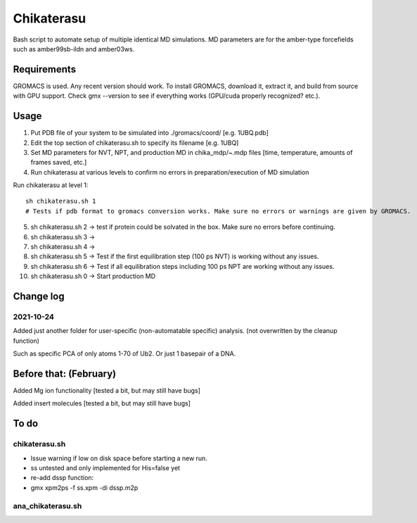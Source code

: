 Chikaterasu
===========

.. image:: logo.png
   :alt: Chikaterasu logo
   :align: right

Bash script to automate setup of multiple identical MD simulations.
MD parameters are for the amber-type forcefields such as amber99sb-ildn and amber03ws.

Requirements
------------

GROMACS is used. Any recent version should work. 
To install GROMACS, download it, extract it, and build from source with GPU support.
Check gmx --version to see if everything works (GPU/cuda properly recognized? etc.).

Usage
-----

1. Put PDB file of your system to be simulated into ./gromacs/coord/          [e.g. 1UBQ.pdb]
2. Edit the top section of chikaterasu.sh to specify its filename             [e.g. 1UBQ]
3. Set MD parameters for NVT, NPT, and production MD in chika_mdp/~.mdp files [time, temperature, amounts of frames saved, etc.]
4. Run chikaterasu at various levels to confirm no errors in preparation/execution of MD simulation

Run chikaterasu at level 1::

  sh chikaterasu.sh 1 
  # Tests if pdb format to gromacs conversion works. Make sure no errors or warnings are given by GROMACS.

5. sh chikaterasu.sh 2 -> test if protein could be solvated in the box. Make sure no errors before continuing.
6. sh chikaterasu.sh 3 ->
7. sh chikaterasu.sh 4 ->
8. sh chikaterasu.sh 5 -> Test if the first equilibration step (100 ps NVT) is working without any issues.
9. sh chikaterasu.sh 6 -> Test if all equilibration steps including 100 ps NPT are working without any issues.
10. sh chikaterasu.sh 0 -> Start production MD

Change log
----------

2021-10-24
""""""""""

Added just another folder for user-specific (non-automatable specific) analysis.
(not overwritten by the cleanup function)

Such as specific PCA of only atoms 1-70 of Ub2.
Or just 1 basepair of a DNA.
                    
Before that: (February)
-----------------------

Added Mg ion functionality  [tested a bit, but may still have bugs]

Added insert molecules      [tested a bit, but may still have bugs]


To do
-----

chikaterasu.sh
""""""""""""""

* Issue warning if low on disk space before starting a new run.
* ss untested and only implemented for His=false yet
* re-add dssp function: 
* gmx xpm2ps -f ss.xpm -di dssp.m2p

ana_chikaterasu.sh
""""""""""""""""""
